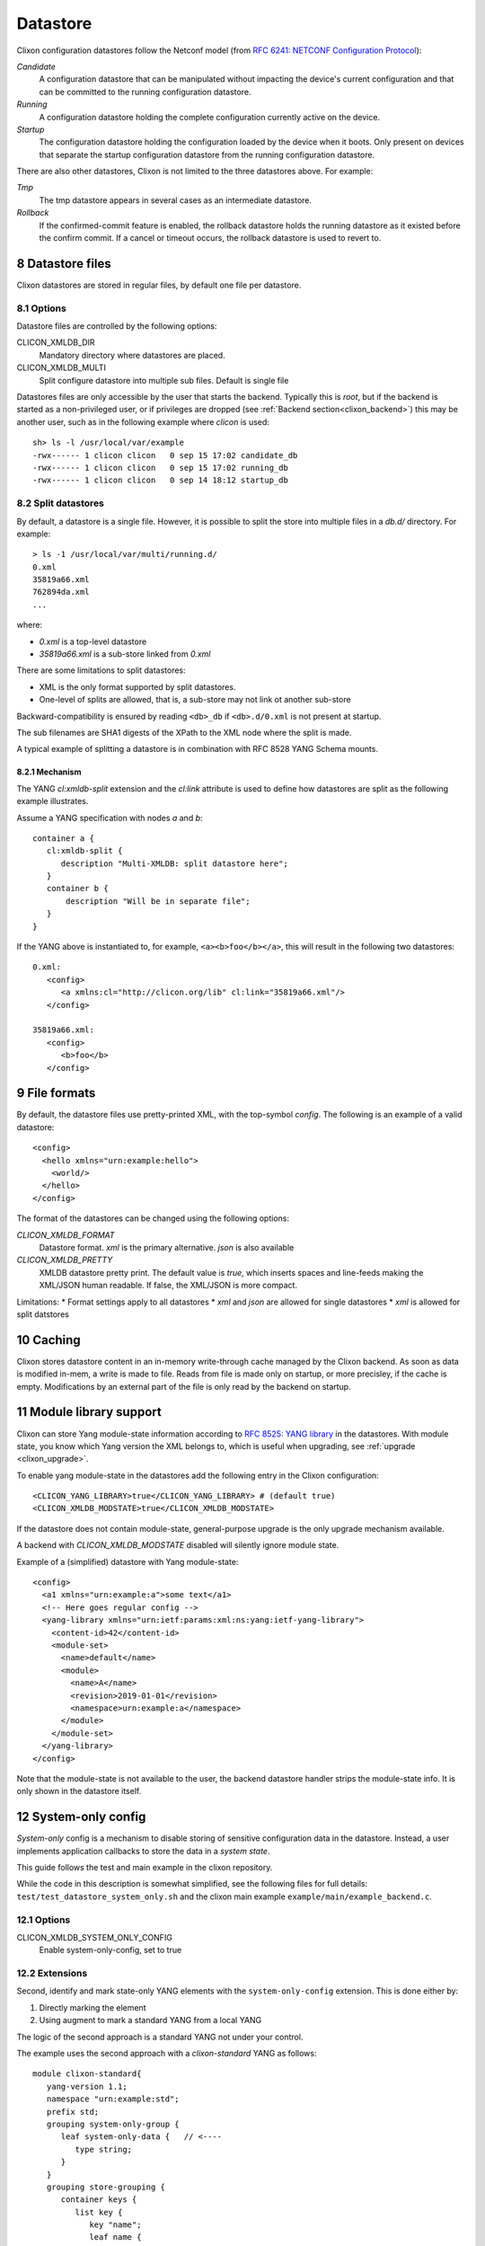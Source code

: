 .. _clixon_datastore:
.. sectnum::
   :start: 8
   :depth: 3

*********
Datastore
*********


 .. image:: datastore1.jpg
   :width: 70%

Clixon configuration datastores follow the Netconf model (from `RFC 6241: NETCONF Configuration Protocol <http://rfc-editor.org/rfc/rfc6241.txt>`_):

`Candidate`
   A configuration datastore that can be manipulated without impacting the device's current configuration and that can be committed to the running configuration datastore.
`Running`
   A configuration datastore holding the complete configuration currently active on the device.
`Startup`
   The configuration datastore holding the configuration loaded by the device when it boots. Only present on devices that separate the startup configuration datastore from the running configuration datastore.

There are also other datastores, Clixon is not limited to the three datastores above. For example:

`Tmp`
   The tmp datastore appears in several cases as an intermediate datastore.
`Rollback`
   If the confirmed-commit feature is enabled, the rollback datastore holds the running datastore as it existed before the confirm commit. If a cancel or timeout occurs, the rollback datastore is used to revert to.

Datastore files
===============

Clixon datastores are stored in regular files, by default one file per datastore.

Options
-------
Datastore files are controlled by the following options:

CLICON_XMLDB_DIR
   Mandatory directory where datastores are placed.

CLICON_XMLDB_MULTI
   Split configure datastore into multiple sub files. Default is single file

Datastores files are only accessible by the user that starts the
backend. Typically this is `root`, but if the backend is started as a
non-privileged user, or if privileges are dropped (see :ref:`Backend
section<clixon_backend>`) this may be another user, such as in the
following example where `clicon` is used: ::

   sh> ls -l /usr/local/var/example
   -rwx------ 1 clicon clicon   0 sep 15 17:02 candidate_db
   -rwx------ 1 clicon clicon   0 sep 15 17:02 running_db
   -rwx------ 1 clicon clicon   0 sep 14 18:12 startup_db

Split datastores
----------------
By default, a datastore is a single file. However, it is possible to
split the store into multiple files in a `db.d/`  directory. For example::

  > ls -1 /usr/local/var/multi/running.d/
  0.xml
  35819a66.xml
  762894da.xml
  ...

where:

* `0.xml` is a top-level datastore
* `35819a66.xml` is a sub-store linked from `0.xml`

There are some limitations to split datastores:

* XML is the only format supported by split datastores.
* One-level of splits are allowed, that is, a sub-store may not link ot another sub-store

Backward-compatibility is ensured by reading ``<db>_db`` if ``<db>.d/0.xml`` is not present at startup.

The sub filenames are SHA1 digests of the XPath to the XML node where the split is made.

A typical example of splitting a datastore is in combination with RFC 8528 YANG Schema mounts.

Mechanism
^^^^^^^^^
The YANG `cl:xmldb-split` extension and the `cl:link` attribute is used to define how datastores are split as the following example illustrates.

Assume a YANG specification with nodes `a` and `b`::

    container a {
       cl:xmldb-split {
          description "Multi-XMLDB: split datastore here";
       }
       container b {
           description "Will be in separate file";
       }
    }

If the YANG above is instantiated to, for example, ``<a><b>foo</b></a>``, this will result in the following two datastores::

   0.xml:
      <config>
         <a xmlns:cl="http://clicon.org/lib" cl:link="35819a66.xml"/>
      </config>
   
   35819a66.xml:
      <config>
         <b>foo</b>
      </config>

File formats
============
By default, the datastore files use pretty-printed XML, with the top-symbol `config`. The following is an example of a valid datastore:
::

   <config>
     <hello xmlns="urn:example:hello">
       <world/>
     </hello>
   </config>

The format of the datastores can be changed using the following options:
   
`CLICON_XMLDB_FORMAT`
   Datastore format. `xml` is the primary alternative. `json` is also available
`CLICON_XMLDB_PRETTY`
   XMLDB datastore pretty print. The default value is `true`, which inserts spaces and line-feeds making the XML/JSON human readable. If false, the XML/JSON is more compact.

Limitations:
* Format settings apply to all datastores
* `xml` and `json` are allowed for single datastores
* `xml` is allowed for split datstores


Caching
=======
Clixon stores datastore content in an in-memory write-through cache
managed by the Clixon backend.
As soon as data is modified in-mem, a write is made to file.
Reads from file is made only on startup, or more precisley, if the cache is empty.
Modifications by an external part of the file is only read by the backend on startup.

Module library support
======================
Clixon can store Yang module-state information according to `RFC 8525: YANG library <http://www.rfc-editor.org/rfc/rfc8525.txt>`_ in the
datastores. With module state, you know which Yang version the XML belongs to, which is useful when upgrading, see :ref:`upgrade <clixon_upgrade>`.


To enable yang module-state in the datastores add the following entry in the Clixon configuration:
::

   <CLICON_YANG_LIBRARY>true</CLICON_YANG_LIBRARY> # (default true)
   <CLICON_XMLDB_MODSTATE>true</CLICON_XMLDB_MODSTATE>

If the datastore does not contain module-state, general-purpose upgrade is the only upgrade mechanism available.

A backend with `CLICON_XMLDB_MODSTATE` disabled will silently ignore module state.

Example of a (simplified) datastore with Yang module-state:
::
   
   <config>
     <a1 xmlns="urn:example:a">some text</a1>
     <!-- Here goes regular config -->
     <yang-library xmlns="urn:ietf:params:xml:ns:yang:ietf-yang-library">
       <content-id>42</content-id>
       <module-set>
         <name>default</name>
         <module>
           <name>A</name>
           <revision>2019-01-01</revision>
           <namespace>urn:example:a</namespace>
         </module>
       </module-set>
     </yang-library>
   </config>

Note that the module-state is not available to the user, the backend
datastore handler strips the module-state info. It is only shown in
the datastore itself.

System-only config
==================
`System-only` config is a mechanism to disable storing of sensitive configuration data in the datastore.
Instead, a user implements application callbacks to store the data in a `system state`.

This guide follows the test and main example in the clixon repository.

While the code in this description is somewhat simplified, see the following files for full details:  ``test/test_datastore_system_only.sh`` and the clixon main example ``example/main/example_backend.c``.


Options
-------
CLICON_XMLDB_SYSTEM_ONLY_CONFIG
   Enable system-only-config, set to true

Extensions
----------
Second, identify and mark state-only YANG elements with the ``system-only-config`` extension. This is done either by:

1. Directly marking the element
2. Using augment to mark a standard YANG from a local YANG

The logic of the second approach is a standard YANG not under your control.

The example uses the second approach with a `clixon-standard` YANG as follows::

   module clixon-standard{
      yang-version 1.1;
      namespace "urn:example:std";
      prefix std;
      grouping system-only-group {
         leaf system-only-data {   // <----
            type string;
         }
      }
      grouping store-grouping {
         container keys {
            list key {
               key "name";
               leaf name {
                  type string;
               }
               uses system-only-group;
            }
         }
      }
      container store {
         uses store-grouping;
      }
   }

The second local module augments the standard YANG by marking the ``system-only-data`` with the ``system-only-config`` extension::

   module clixon-local{
      yang-version 1.1;
      namespace "urn:example:local";
      prefix local;
      import clixon-lib {
         prefix cl;
      }
      import clixon-standard {
         prefix std;
      }
      augment "/std:store/std:keys/std:key/std:system-only-data" {
         cl:system-only-config;  // <----
      }
   }

Commit callback
---------------
The third step is to add a commit callback for the system-only-config data.
The callback is called on changes to the marked data.

For example, assume that an edit has changed the config to::

   <store xmlns="urn:example:std">
      <keys>
         <key>
            <name>a</name>
            <system-only-data>mydata</system-only-data>  <---
         </key>
      </keys>
   </store>

That is, the ``system-only-data`` is changed to ``mydata``. This value is not written to the running datastores and need to be saved elsewhere. 

The code identifies changed values using xpath ``store/keys/key/system-only-data`` and then loops over all instances. A proper application needs to store the values of x::

   static int
   main_system_only_commit(clixon_handle    h,
                           transaction_data td)
   {
      cxobj     *target;
      cxobj   **vec0 = NULL;
      size_t    veclen0;

      target = transaction_target(td); /* wanted XML tree */
      if (xpath_vec_flag(target, NULL, "store/keys/key/system-only-data", XML_FLAG_ADD | XML_FLAG_CHANGE,
                       &vec0, &veclen0) < 0)
          goto done;
      for (i=0; i<veclen0; i++){
         x = vec0[i];
         // Save x to system
      ...
  }
 
  static clixon_plugin_api api = {
     ...
     .ca_trans_commit=main_system_only_commit,
     

System-only callback
--------------------
The last step is to write a system-only callback to recreate state-only data in a get-config request, for example.

The purpose is to merge the system-only data into the cached XML tree
in-memory after reading the datastore.

In this example, the system-only config data is hardcode to the xamplke shown above, whereas a real example would extract this information from the system. Not that the contructed XML must be a valid from the top-level, that is include all list keys::

   int
   main_system_only_callback(clixon_handle h,
                             cvec         *nsc,
                             char         *xpath,
                             cxobj        *xconfig)
   {
      if (clixon_xml_parse_string("<store xmlns=\"urn:example:std\"><keys><key><name>a</name><system-only-data>mydata</system-only-data></key></keys></store>",
                                  YB_NONE, 0, &xconfig, 0) < 0)
         err;
      ...
   }
   static clixon_plugin_api api = {
      ...
      .ca_system_only=main_system_only_callback,

C API
=====
Some C functions to modify the datastore are:

* `xmldb_put` for modifying data
* `xmldb_get0` for a copy of the cache
* `xmldb_cache_get` for a copy of the cache
* `xmldb_copy` for copying datastores: both file and cache are copied
* `xmldb_volatile_set` to disable cache write-through temporarily
